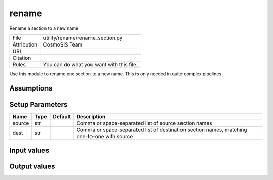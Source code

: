 rename
================================================

Rename a section to a new name

.. list-table::
    
   * - File
     - utility/rename/rename_section.py
   * - Attribution
     - CosmoSIS Team
   * - URL
     - 
   * - Citation
     -
   * - Rules
     - You can do what you want with this file.


Use this module to rename one section to a new name.  This is only needed in quite complex pipelines


Assumptions
-----------





Setup Parameters
----------------

.. list-table::
   :header-rows: 1

   * - Name
     - Type
     - Default
     - Description
   * - source
     - str
     - 
     - Comma or space-separated list of source section names
   * - dest
     - str
     - 
     - Comma or space-separated list of destination section names, matching one-to-one with source


Input values
----------------

.. list-table::
   :header-rows: 1

   * - Section
     - Name
     - Type
     - Default
     - Description


Output values
----------------


.. list-table:: Output values
   :header-rows: 1

   * - Section
     - Name
     - Type
     - Description



